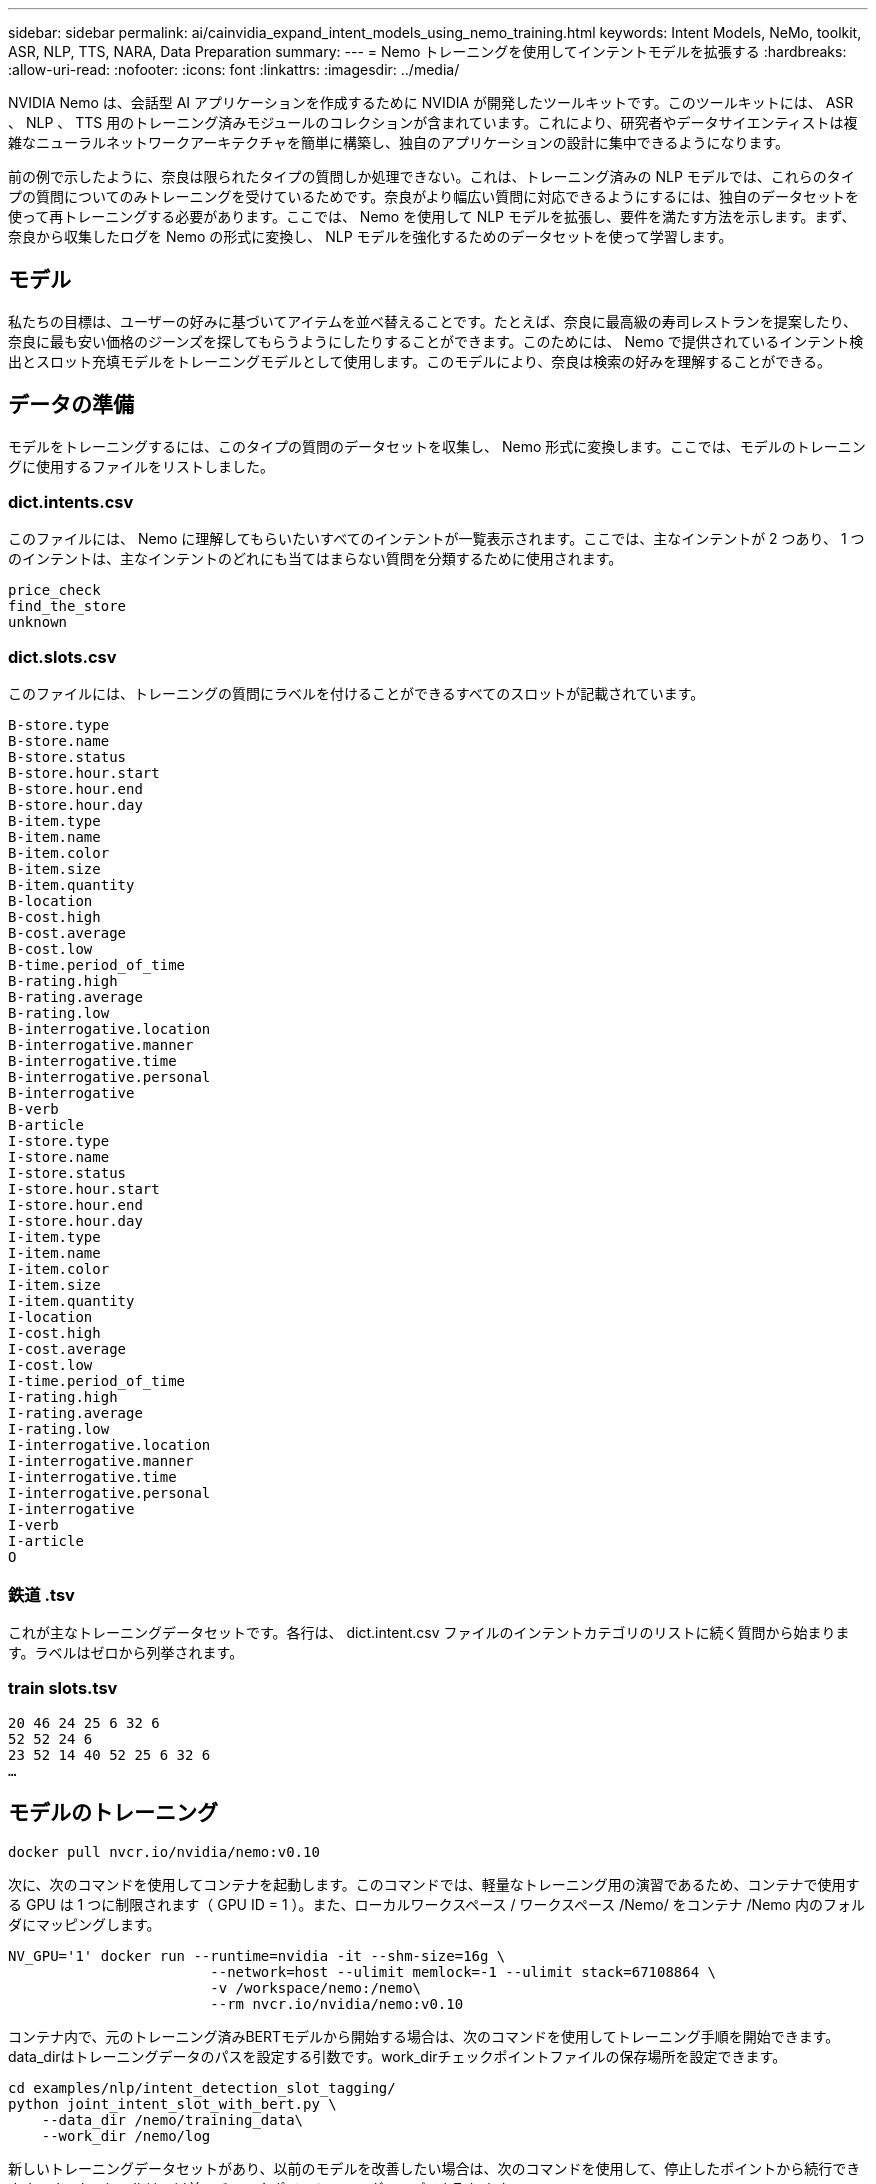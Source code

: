 ---
sidebar: sidebar 
permalink: ai/cainvidia_expand_intent_models_using_nemo_training.html 
keywords: Intent Models, NeMo, toolkit, ASR, NLP, TTS, NARA, Data Preparation 
summary:  
---
= Nemo トレーニングを使用してインテントモデルを拡張する
:hardbreaks:
:allow-uri-read: 
:nofooter: 
:icons: font
:linkattrs: 
:imagesdir: ../media/


[role="lead"]
NVIDIA Nemo は、会話型 AI アプリケーションを作成するために NVIDIA が開発したツールキットです。このツールキットには、 ASR 、 NLP 、 TTS 用のトレーニング済みモジュールのコレクションが含まれています。これにより、研究者やデータサイエンティストは複雑なニューラルネットワークアーキテクチャを簡単に構築し、独自のアプリケーションの設計に集中できるようになります。

前の例で示したように、奈良は限られたタイプの質問しか処理できない。これは、トレーニング済みの NLP モデルでは、これらのタイプの質問についてのみトレーニングを受けているためです。奈良がより幅広い質問に対応できるようにするには、独自のデータセットを使って再トレーニングする必要があります。ここでは、 Nemo を使用して NLP モデルを拡張し、要件を満たす方法を示します。まず、奈良から収集したログを Nemo の形式に変換し、 NLP モデルを強化するためのデータセットを使って学習します。



== モデル

私たちの目標は、ユーザーの好みに基づいてアイテムを並べ替えることです。たとえば、奈良に最高級の寿司レストランを提案したり、奈良に最も安い価格のジーンズを探してもらうようにしたりすることができます。このためには、 Nemo で提供されているインテント検出とスロット充填モデルをトレーニングモデルとして使用します。このモデルにより、奈良は検索の好みを理解することができる。



== データの準備

モデルをトレーニングするには、このタイプの質問のデータセットを収集し、 Nemo 形式に変換します。ここでは、モデルのトレーニングに使用するファイルをリストしました。



=== dict.intents.csv

このファイルには、 Nemo に理解してもらいたいすべてのインテントが一覧表示されます。ここでは、主なインテントが 2 つあり、 1 つのインテントは、主なインテントのどれにも当てはまらない質問を分類するために使用されます。

....
price_check
find_the_store
unknown
....


=== dict.slots.csv

このファイルには、トレーニングの質問にラベルを付けることができるすべてのスロットが記載されています。

....
B-store.type
B-store.name
B-store.status
B-store.hour.start
B-store.hour.end
B-store.hour.day
B-item.type
B-item.name
B-item.color
B-item.size
B-item.quantity
B-location
B-cost.high
B-cost.average
B-cost.low
B-time.period_of_time
B-rating.high
B-rating.average
B-rating.low
B-interrogative.location
B-interrogative.manner
B-interrogative.time
B-interrogative.personal
B-interrogative
B-verb
B-article
I-store.type
I-store.name
I-store.status
I-store.hour.start
I-store.hour.end
I-store.hour.day
I-item.type
I-item.name
I-item.color
I-item.size
I-item.quantity
I-location
I-cost.high
I-cost.average
I-cost.low
I-time.period_of_time
I-rating.high
I-rating.average
I-rating.low
I-interrogative.location
I-interrogative.manner
I-interrogative.time
I-interrogative.personal
I-interrogative
I-verb
I-article
O
....


=== 鉄道 .tsv

これが主なトレーニングデータセットです。各行は、 dict.intent.csv ファイルのインテントカテゴリのリストに続く質問から始まります。ラベルはゼロから列挙されます。



=== train slots.tsv

....
20 46 24 25 6 32 6
52 52 24 6
23 52 14 40 52 25 6 32 6
…
....


== モデルのトレーニング

....
docker pull nvcr.io/nvidia/nemo:v0.10
....
次に、次のコマンドを使用してコンテナを起動します。このコマンドでは、軽量なトレーニング用の演習であるため、コンテナで使用する GPU は 1 つに制限されます（ GPU ID = 1 ）。また、ローカルワークスペース / ワークスペース /Nemo/ をコンテナ /Nemo 内のフォルダにマッピングします。

....
NV_GPU='1' docker run --runtime=nvidia -it --shm-size=16g \
                        --network=host --ulimit memlock=-1 --ulimit stack=67108864 \
                        -v /workspace/nemo:/nemo\
                        --rm nvcr.io/nvidia/nemo:v0.10
....
コンテナ内で、元のトレーニング済みBERTモデルから開始する場合は、次のコマンドを使用してトレーニング手順を開始できます。data_dirはトレーニングデータのパスを設定する引数です。work_dirチェックポイントファイルの保存場所を設定できます。

....
cd examples/nlp/intent_detection_slot_tagging/
python joint_intent_slot_with_bert.py \
    --data_dir /nemo/training_data\
    --work_dir /nemo/log
....
新しいトレーニングデータセットがあり、以前のモデルを改善したい場合は、次のコマンドを使用して、停止したポイントから続行できます。checkpoint_dirは、以前のチェックポイントフォルダへのパスを取ります。

....
cd examples/nlp/intent_detection_slot_tagging/
python joint_intent_slot_infer.py \
    --data_dir /nemo/training_data \
    --checkpoint_dir /nemo/log/2020-05-04_18-34-20/checkpoints/ \
    --eval_file_prefix test
....


== モデルを推論します

トレーニング済みモデルのパフォーマンスは、一定の期間の経過後に検証する必要があります。次のコマンドを使用すると、 1 つずつクエリをテストできます。たとえば、このコマンドでは、モデルがクエリの意図を正しく識別できるかどうかを確認し `where can I get the best pasta`ます。

....
cd examples/nlp/intent_detection_slot_tagging/
python joint_intent_slot_infer_b1.py \
--checkpoint_dir /nemo/log/2020-05-29_23-50-58/checkpoints/ \
--query "where can i get the best pasta" \
--data_dir /nemo/training_data/ \
--num_epochs=50
....
次に、推論からの出力を示します。出力では、学習したモデルが意図find_the_storeを適切に予測し、興味のあるキーワードを返すことができることがわかります。これらのキーワードを使用すると、奈良がユーザーが望むものを検索し、より正確な検索を行うことができます。

....
[NeMo I 2020-05-30 00:06:54 actions:728] Evaluating batch 0 out of 1
[NeMo I 2020-05-30 00:06:55 inference_utils:34] Query: where can i get the best pasta
[NeMo I 2020-05-30 00:06:55 inference_utils:36] Predicted intent:       1       find_the_store
[NeMo I 2020-05-30 00:06:55 inference_utils:50] where   B-interrogative.location
[NeMo I 2020-05-30 00:06:55 inference_utils:50] can     O
[NeMo I 2020-05-30 00:06:55 inference_utils:50] i       O
[NeMo I 2020-05-30 00:06:55 inference_utils:50] get     B-verb
[NeMo I 2020-05-30 00:06:55 inference_utils:50] the     B-article
[NeMo I 2020-05-30 00:06:55 inference_utils:50] best    B-rating.high
[NeMo I 2020-05-30 00:06:55 inference_utils:50] pasta   B-item.type
....